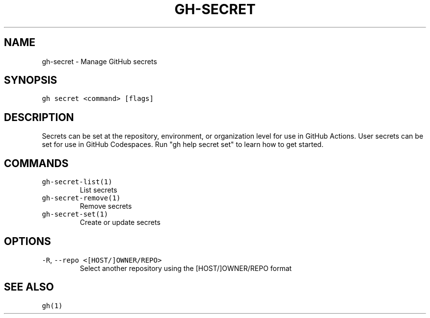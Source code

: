 .nh
.TH "GH-SECRET" "1" "Dec 2021" "GitHub CLI 2.4.0" "GitHub CLI manual"

.SH NAME
.PP
gh-secret - Manage GitHub secrets


.SH SYNOPSIS
.PP
\fB\fCgh secret <command> [flags]\fR


.SH DESCRIPTION
.PP
Secrets can be set at the repository, environment, or organization level for use in
GitHub Actions. User secrets can be set for use in GitHub Codespaces.
Run "gh help secret set" to learn how to get started.


.SH COMMANDS
.TP
\fB\fCgh-secret-list(1)\fR
List secrets

.TP
\fB\fCgh-secret-remove(1)\fR
Remove secrets

.TP
\fB\fCgh-secret-set(1)\fR
Create or update secrets


.SH OPTIONS
.TP
\fB\fC-R\fR, \fB\fC--repo\fR \fB\fC<[HOST/]OWNER/REPO>\fR
Select another repository using the [HOST/]OWNER/REPO format


.SH SEE ALSO
.PP
\fB\fCgh(1)\fR
